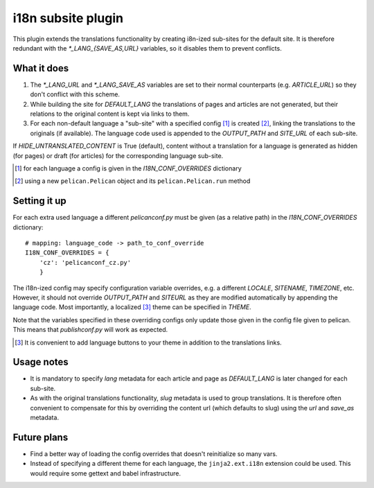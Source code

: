 i18n subsite plugin
===================

This plugin extends the translations functionality by creating i8n-ized sub-sites for the default site.
It is therefore redundant with the *\*_LANG_{SAVE_AS,URL}* variables, so it disables them to prevent conflicts.

What it does
------------
1. The *\*_LANG_URL* and *\*_LANG_SAVE_AS* variables are set to their normal counterparts (e.g. *ARTICLE_URL*) so they don't conflict with this scheme.
2. While building the site for *DEFAULT_LANG* the translations of pages and articles are not generated, but their relations to the original content is kept via links to them.
3. For each non-default language a "sub-site" with a specified config [#conf]_ is created [#run]_, linking the translations to the originals (if available). The language code used is appended to the *OUTPUT_PATH* and *SITE_URL* of each sub-site.

If *HIDE_UNTRANSLATED_CONTENT* is True (default), content without a translation for a language is generated as hidden (for pages) or draft (for articles) for the corresponding language sub-site.

.. [#conf] for each language a config is given in the *I18N_CONF_OVERRIDES* dictionary
.. [#run] using a new ``pelican.Pelican`` object and its ``pelican.Pelican.run`` method

Setting it up
-------------

For each extra used language a different *pelicanconf.py* must be given (as a relative path) in the *I18N_CONF_OVERRIDES* dictionary::

    # mapping: language_code -> path_to_conf_override
    I18N_CONF_OVERRIDES = {
        'cz': 'pelicanconf_cz.py'
	}

The i18n-ized config may specify configuration variable overrides, e.g. a different *LOCALE*, *SITENAME*, *TIMEZONE*, etc. 
However, it should not override *OUTPUT_PATH* and *SITEURL* as they are modified automatically by appending the language code.
Most importantly, a localized [#local]_ theme can be specified in *THEME*.

Note that the variables specified in these overriding configs only update those given in the config file given to pelican.
This means that *publishconf.py* will work as expected.

.. [#local] It is convenient to add language buttons to your theme in addition to the translations links.

Usage notes
-----------
- It is mandatory to specify *lang* metadata for each article and page as *DEFAULT_LANG* is later changed for each sub-site.
- As with the original translations functionality, *slug* metadata is used to group translations. It is therefore often
  convenient to compensate for this by overriding the content url (which defaults to slug) using the *url* and *save_as* metadata.

Future plans
------------
- Find a better way of loading the config overrides that doesn't reinitialize so many vars.
- Instead of specifying a different theme for each language, the ``jinja2.ext.i18n`` extension could be used. 
  This would require some gettext and babel infrastructure.
